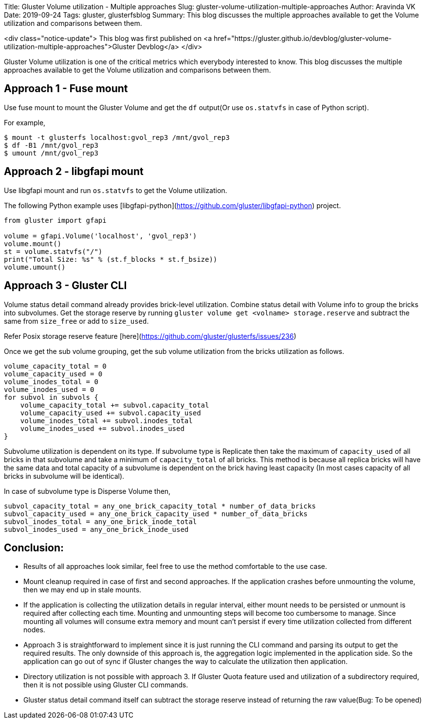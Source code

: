 Title: Gluster Volume utilization - Multiple approaches
Slug: gluster-volume-utilization-multiple-approaches
Author: Aravinda VK
Date: 2019-09-24
Tags: gluster, glusterfsblog
Summary: This blog discusses the multiple approaches available to get the Volume utilization and comparisons between them.

<div class="notice-update">
This blog was first published on <a href="https://gluster.github.io/devblog/gluster-volume-utilization-multiple-approaches">Gluster Devblog</a>
</div>

Gluster Volume utilization is one of the critical metrics which
everybody interested to know. This blog discusses the multiple
approaches available to get the Volume utilization and comparisons
between them.

## Approach 1 - Fuse mount

Use fuse mount to mount the Gluster Volume and get the `df` output(Or
use `os.statvfs` in case of Python script).

For example,

```
$ mount -t glusterfs localhost:gvol_rep3 /mnt/gvol_rep3
$ df -B1 /mnt/gvol_rep3
$ umount /mnt/gvol_rep3
```

## Approach 2 - libgfapi mount

Use libgfapi mount and run `os.statvfs` to get the Volume utilization.

The following Python example uses
[libgfapi-python](https://github.com/gluster/libgfapi-python) project.

```python
from gluster import gfapi

volume = gfapi.Volume('localhost', 'gvol_rep3')
volume.mount()
st = volume.statvfs("/")
print("Total Size: %s" % (st.f_blocks * st.f_bsize))
volume.umount()
```

## Approach 3 - Gluster CLI

Volume status detail command already provides brick-level
utilization. Combine status detail with Volume info to group the
bricks into subvolumes. Get the storage reserve by running `gluster
volume get <volname> storage.reserve` and subtract the same from
`size_free` or add to `size_used`.

Refer Posix storage reserve feature
[here](https://github.com/gluster/glusterfs/issues/236)

Once we get the sub volume grouping, get the sub volume utilization
from the bricks utilization as follows.

```
volume_capacity_total = 0
volume_capacity_used = 0
volume_inodes_total = 0
volume_inodes_used = 0
for subvol in subvols {
    volume_capacity_total += subvol.capacity_total
    volume_capacity_used += subvol.capacity_used
    volume_inodes_total += subvol.inodes_total
    volume_inodes_used += subvol.inodes_used
}
```

Subvolume utilization is dependent on its type. If subvolume type is
Replicate then take the maximum of `capacity_used` of all bricks in
that subvolume and take a minimum of `capacity_total` of all
bricks. This method is because all replica bricks will have the same
data and total capacity of a subvolume is dependent on the brick
having least capacity (In most cases capacity of all bricks in
subvolume will be identical).

In case of subvolume type is Disperse Volume then,

```
subvol_capacity_total = any_one_brick_capacity_total * number_of_data_bricks
subvol_capacity_used = any_one_brick_capacity_used * number_of_data_bricks
subvol_inodes_total = any_one_brick_inode_total
subvol_inodes_used = any_one_brick_inode_used
```

## Conclusion:

- Results of all approaches look similar, feel free to use the method
  comfortable to the use case.
- Mount cleanup required in case of first and second approaches. If
  the application crashes before unmounting the volume, then we may
  end up in stale mounts.
- If the application is collecting the utilization details in regular
  interval, either mount needs to be persisted or unmount is required
  after collecting each time. Mounting and unmounting steps will
  become too cumbersome to manage. Since mounting all volumes will
  consume extra memory and mount can't persist if every time
  utilization collected from different nodes.
- Approach 3 is straightforward to implement since it is just running
  the CLI command and parsing its output to get the required
  results. The only downside of this approach is, the aggregation
  logic implemented in the application side. So the application can go
  out of sync if Gluster changes the way to calculate the utilization
  then application.
- Directory utilization is not possible with approach 3. If Gluster
  Quota feature used and utilization of a subdirectory required, then
  it is not possible using Gluster CLI commands.
- Gluster status detail command itself can subtract the storage
  reserve instead of returning the raw value(Bug: To be opened)
